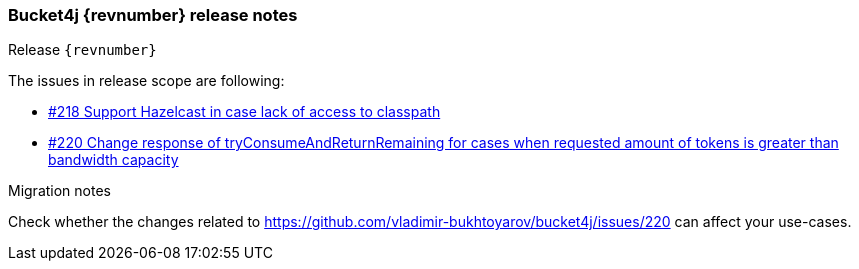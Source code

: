 === Bucket4j {revnumber} release notes
Release `{revnumber}`

.The issues in release scope are following:
* https://github.com/vladimir-bukhtoyarov/bucket4j/discussions/218[#218 Support Hazelcast in case lack of access to classpath]
* https://github.com/vladimir-bukhtoyarov/bucket4j/issues/220[#220 Change response of tryConsumeAndReturnRemaining for cases when requested amount of tokens is greater than bandwidth capacity]

.Migration notes
Check whether the changes related to https://github.com/vladimir-bukhtoyarov/bucket4j/issues/220 can affect your use-cases.
